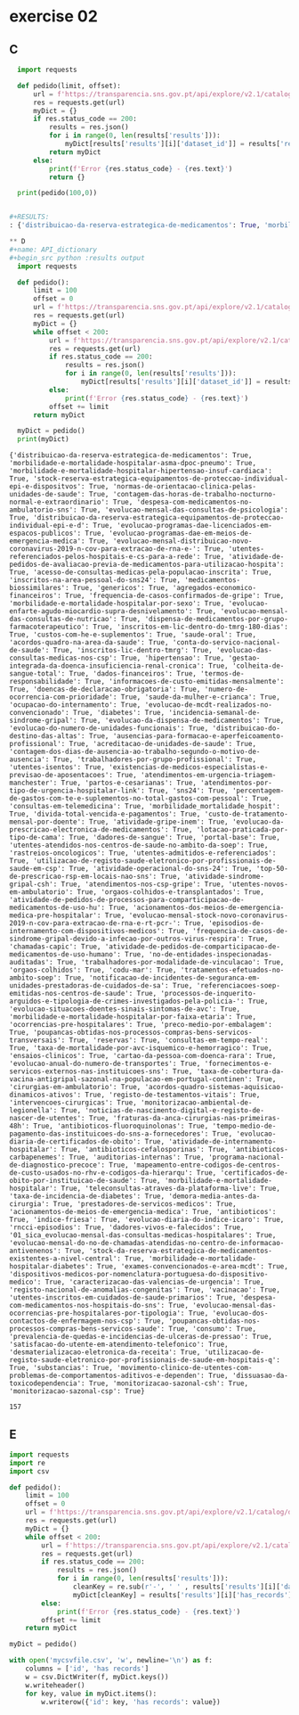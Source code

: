 * exercise 02
** C
#+begin_src python :results output
  import requests

  def pedido(limit, offset):
      url = f'https://transparencia.sns.gov.pt/api/explore/v2.1/catalog/datasets?limit={limit}&offset={offset}'
      res = requests.get(url)
      myDict = {}
      if res.status_code == 200:
          results = res.json()
          for i in range(0, len(results['results'])):
              myDict[results['results'][i]['dataset_id']] = results['results'][i]['has_records']
          return myDict
      else:
          print(f'Error {res.status_code} - {res.text}')
          return {}

  print(pedido(100,0))


#+RESULTS:
: {'distribuicao-da-reserva-estrategica-de-medicamentos': True, 'morbilidade-e-mortalidade-hospitalar-asma-dpoc-pneumo': True, 'morbilidade-e-mortalidade-hospitalar-hipertensao-insuf-cardiaca': True, 'stock-reserva-estrategica-equipamentos-de-proteccao-individual-epi-e-dispositvos': True, 'normas-de-orientacao-clinica-pelas-unidades-de-saude': True, 'contagem-das-horas-de-trabalho-nocturno-normal-e-extraordinario': True, 'despesa-com-medicamentos-no-ambulatorio-sns': True, 'evolucao-programas-dae-licenciados-em-espacos-publicos': True, 'evolucao-mensal-das-consultas-de-psicologia': True, 'distribuicao-da-reserva-estrategica-equipamentos-de-proteccao-individual-epi-e-d': True, 'sns24': True, 'custo-de-tratamento-mensal-por-doente': True, 'evolucao-programas-dae-em-meios-de-emergencia-medica': True, 'evolucao-mensal-distribuicao-novo-coronavirus-2019-n-cov-para-extracao-de-rna-e-': True, 'acreditacao-de-unidades-de-saude': True, 'utentes-referenciados-pelos-hospitais-e-cs-para-a-rede': True, 'atividade-de-pedidos-de-avaliacao-previa-de-medicamentos-para-utilizacao-hospita': True, 'acesso-de-consultas-medicas-pela-populacao-inscrita': True, 'inscritos-na-area-pessoal-do-sns24': True, 'distribuicao-do-destino-das-altas': True, 'medicamentos-biossimilares': True, 'genericos': True, 'agregados-economico-financeiros': True, 'frequencia-de-casos-confirmados-de-gripe': True, 'morbilidade-e-mortalidade-hospitalar-por-sexo': True, 'evolucao-enfarte-agudo-miocardio-supra-desnivelamento': True, 'evolucao-mensal-das-consultas-de-nutricao': True, 'dispensa-de-medicamentos-por-grupo-farmacoterapeutico': True, 'evolucao-da-prescricao-electronica-de-medicamentos': True, 'portal-base': True, 'utentes-atendidos-nos-centros-de-saude-no-ambito-da-soep': True, 'consultas-em-telemedicina': True, 'atividade-gripe-inem': True, 'dadores-de-sangue': True, 'evolucao-da-dispensa-de-medicamentos': True, 'inscritos-em-lic-dentro-do-tmrg-180-dias': True, 'custos-com-he-e-suplementos': True, 'saude-oral': True, 'acordos-quadro-na-area-da-saude': True, 'conta-do-servico-nacional-de-saude': True, 'inscritos-lic-dentro-tmrg': True, 'evolucao-do-numero-de-unidades-funcionais': True, 'evolucao-das-consultas-medicas-nos-csp': True, 'contagem-dos-dias-de-ausencia-ao-trabalho-segundo-o-motivo-de-ausencia': True, 'hipertensao': True, 'rastreios-oncologicos': True, 'gestao-integrada-da-doenca-insuficiencia-renal-cronica': True, 'lotacao-praticada-por-tipo-de-cama': True, 'colheita-de-sangue-total': True, 'dados-financeiros': True, 'ausencias-para-formacao-e-aperfeicoamento-profissional': True, 'trabalhadores-por-grupo-profissional': True, 'atendimentos-nos-csp-gripe': True, 'utentes-isentos': True, 'atendimentos-em-urgencia-triagem-manchester': True, 'termos-de-responsabilidade': True, 'informacoes-de-custo-emitidas-mensalmente': True, 'doencas-de-declaracao-obrigatoria': True, 'atividade-sindrome-gripal-csh': True, 'existencias-de-medicos-especialistas-e-previsao-de-aposentacoes': True, 'partos-e-cesarianas': True, 'atendimentos-por-tipo-de-urgencia-hospitalar-link': True, 'morbilidade_mortalidade_hospit': True, 'numero-de-ocorrencia-com-prioridade': True, 'saude-da-mulher-e-crianca': True, 'ocupacao-do-internamento': True, 'percentagem-de-gastos-com-te-e-suplementos-no-total-gastos-com-pessoal': True, 'utentes-admitidos-e-referenciados': True, 'divida-total-vencida-e-pagamentos': True, 'atividade-operacional-do-sns-24': True, 'evolucao-de-mcdt-realizados-no-convencionado': True, 'diabetes': True, 'incidencia-semanal-de-sindrome-gripal': True, 'utilizacao-de-registo-saude-eletronico-por-profissionais-de-saude-em-csp': True, 'utentes-novos-em-ambulatorio': True, 'top-50-de-prescricao-rsp-em-locais-nao-sns': True, 'satisfacao-do-utente-em-atendimento-telefonico': True, 'orgaos-colhidos-e-transplantados': True, 'atividade-de-pedidos-de-processos-para-comparticipacao-de-medicamentos-de-uso-hu': True, 'dadores-vivos-e-falecidos': True, 'acionamentos-dos-meios-de-emergencia-medica-pre-hospitalar': True, 'evolucao-mensal-stock-novo-coronavirus-2019-n-cov-para-extracao-de-rna-e-rt-pcr-': True, 'episodios-de-internamento-com-dispositivos-medicos': True, 'frequencia-de-casos-de-sindrome-gripal-devido-a-infecao-por-outros-virus-respira': True, 'chamadas-capic': True, 'atividade-de-pedidos-de-comparticipacao-de-medicamentos-de-uso-humano': True, 'no-de-entidades-inspecionadas-auditadas': True, 'evolucao-mensal-do-no-de-chamadas-atendidas-no-centro-de-informacao-antivenenos': True, 'trabalhadores-por-modalidade-de-vinculacao': True, 'orgaos-colhidos': True, 'stock-da-reserva-estrategica-de-medicamentos-existentes-a-nivel-central': True, 'codu-mar': True, 'registo-nacional-de-anomalias-congenitas': True, 'tratamentos-efetuados-no-ambito-soep': True, 'notificacao-de-incidentes-de-seguranca-em-unidades-prestadoras-de-cuidados-de-sa': True, 'referenciacoes-soep-emitidas-nos-centros-de-saude': True, 'processos-de-inquerito-arguidos-e-tipologia-de-crimes-investigados-pela-policia-': True, 'dispositivos-medicos-por-nomenclatura-portuguesa-do-dispositivo-medico': True, 'evolucao-situacoes-doentes-sinais-sintomas-de-avc': True, 'morbilidade-e-mortalidade-hospitalar-por-faixa-etaria': True}

** D
#+name: API_dictionary
#+begin_src python :results output
  import requests

  def pedido():
      limit = 100
      offset = 0
      url = f'https://transparencia.sns.gov.pt/api/explore/v2.1/catalog/datasets?limit={limit}&offset={offset}'
      res = requests.get(url)
      myDict = {}
      while offset < 200:
          url = f'https://transparencia.sns.gov.pt/api/explore/v2.1/catalog/datasets?limit={limit}&offset={offset}'
          res = requests.get(url)
          if res.status_code == 200:
              results = res.json()
              for i in range(0, len(results['results'])):
                  myDict[results['results'][i]['dataset_id']] = results['results'][i]['has_records']
          else:
              print(f'Error {res.status_code} - {res.text}')
          offset += limit
      return myDict

  myDict = pedido()
  print(myDict)
#+end_src

#+RESULTS: API_dictionary
: {'distribuicao-da-reserva-estrategica-de-medicamentos': True, 'morbilidade-e-mortalidade-hospitalar-asma-dpoc-pneumo': True, 'morbilidade-e-mortalidade-hospitalar-hipertensao-insuf-cardiaca': True, 'stock-reserva-estrategica-equipamentos-de-proteccao-individual-epi-e-dispositvos': True, 'normas-de-orientacao-clinica-pelas-unidades-de-saude': True, 'contagem-das-horas-de-trabalho-nocturno-normal-e-extraordinario': True, 'despesa-com-medicamentos-no-ambulatorio-sns': True, 'evolucao-mensal-das-consultas-de-psicologia': True, 'distribuicao-da-reserva-estrategica-equipamentos-de-proteccao-individual-epi-e-d': True, 'evolucao-programas-dae-licenciados-em-espacos-publicos': True, 'evolucao-programas-dae-em-meios-de-emergencia-medica': True, 'evolucao-mensal-distribuicao-novo-coronavirus-2019-n-cov-para-extracao-de-rna-e-': True, 'utentes-referenciados-pelos-hospitais-e-cs-para-a-rede': True, 'atividade-de-pedidos-de-avaliacao-previa-de-medicamentos-para-utilizacao-hospita': True, 'acesso-de-consultas-medicas-pela-populacao-inscrita': True, 'inscritos-na-area-pessoal-do-sns24': True, 'medicamentos-biossimilares': True, 'genericos': True, 'agregados-economico-financeiros': True, 'frequencia-de-casos-confirmados-de-gripe': True, 'morbilidade-e-mortalidade-hospitalar-por-sexo': True, 'evolucao-enfarte-agudo-miocardio-supra-desnivelamento': True, 'evolucao-mensal-das-consultas-de-nutricao': True, 'dispensa-de-medicamentos-por-grupo-farmacoterapeutico': True, 'inscritos-em-lic-dentro-do-tmrg-180-dias': True, 'custos-com-he-e-suplementos': True, 'saude-oral': True, 'acordos-quadro-na-area-da-saude': True, 'conta-do-servico-nacional-de-saude': True, 'inscritos-lic-dentro-tmrg': True, 'evolucao-das-consultas-medicas-nos-csp': True, 'hipertensao': True, 'gestao-integrada-da-doenca-insuficiencia-renal-cronica': True, 'colheita-de-sangue-total': True, 'dados-financeiros': True, 'termos-de-responsabilidade': True, 'informacoes-de-custo-emitidas-mensalmente': True, 'doencas-de-declaracao-obrigatoria': True, 'numero-de-ocorrencia-com-prioridade': True, 'saude-da-mulher-e-crianca': True, 'ocupacao-do-internamento': True, 'evolucao-de-mcdt-realizados-no-convencionado': True, 'diabetes': True, 'incidencia-semanal-de-sindrome-gripal': True, 'evolucao-da-dispensa-de-medicamentos': True, 'evolucao-do-numero-de-unidades-funcionais': True, 'distribuicao-do-destino-das-altas': True, 'ausencias-para-formacao-e-aperfeicoamento-profissional': True, 'acreditacao-de-unidades-de-saude': True, 'contagem-dos-dias-de-ausencia-ao-trabalho-segundo-o-motivo-de-ausencia': True, 'trabalhadores-por-grupo-profissional': True, 'utentes-isentos': True, 'existencias-de-medicos-especialistas-e-previsao-de-aposentacoes': True, 'atendimentos-em-urgencia-triagem-manchester': True, 'partos-e-cesarianas': True, 'atendimentos-por-tipo-de-urgencia-hospitalar-link': True, 'sns24': True, 'percentagem-de-gastos-com-te-e-suplementos-no-total-gastos-com-pessoal': True, 'consultas-em-telemedicina': True, 'morbilidade_mortalidade_hospit': True, 'divida-total-vencida-e-pagamentos': True, 'custo-de-tratamento-mensal-por-doente': True, 'atividade-gripe-inem': True, 'evolucao-da-prescricao-electronica-de-medicamentos': True, 'lotacao-praticada-por-tipo-de-cama': True, 'dadores-de-sangue': True, 'portal-base': True, 'utentes-atendidos-nos-centros-de-saude-no-ambito-da-soep': True, 'rastreios-oncologicos': True, 'utentes-admitidos-e-referenciados': True, 'utilizacao-de-registo-saude-eletronico-por-profissionais-de-saude-em-csp': True, 'atividade-operacional-do-sns-24': True, 'top-50-de-prescricao-rsp-em-locais-nao-sns': True, 'atividade-sindrome-gripal-csh': True, 'atendimentos-nos-csp-gripe': True, 'utentes-novos-em-ambulatorio': True, 'orgaos-colhidos-e-transplantados': True, 'atividade-de-pedidos-de-processos-para-comparticipacao-de-medicamentos-de-uso-hu': True, 'acionamentos-dos-meios-de-emergencia-medica-pre-hospitalar': True, 'evolucao-mensal-stock-novo-coronavirus-2019-n-cov-para-extracao-de-rna-e-rt-pcr-': True, 'episodios-de-internamento-com-dispositivos-medicos': True, 'frequencia-de-casos-de-sindrome-gripal-devido-a-infecao-por-outros-virus-respira': True, 'chamadas-capic': True, 'atividade-de-pedidos-de-comparticipacao-de-medicamentos-de-uso-humano': True, 'no-de-entidades-inspecionadas-auditadas': True, 'trabalhadores-por-modalidade-de-vinculacao': True, 'orgaos-colhidos': True, 'codu-mar': True, 'tratamentos-efetuados-no-ambito-soep': True, 'notificacao-de-incidentes-de-seguranca-em-unidades-prestadoras-de-cuidados-de-sa': True, 'referenciacoes-soep-emitidas-nos-centros-de-saude': True, 'processos-de-inquerito-arguidos-e-tipologia-de-crimes-investigados-pela-policia-': True, 'evolucao-situacoes-doentes-sinais-sintomas-de-avc': True, 'morbilidade-e-mortalidade-hospitalar-por-faixa-etaria': True, 'ocorrencias-pre-hospitalares': True, 'preco-medio-por-embalagem': True, 'poupancas-obtidas-nos-processos-compras-bens-servicos-transversais': True, 'reservas': True, 'consultas-em-tempo-real': True, 'taxa-de-mortalidade-por-avc-isquemico-e-hemorragico': True, 'ensaios-clinicos': True, 'cartao-da-pessoa-com-doenca-rara': True, 'evolucao-anual-do-numero-de-transportes': True, 'fornecimentos-e-servicos-externos-nas-instituicoes-sns': True, 'taxa-de-cobertura-da-vacina-antigripal-sazonal-na-populacao-em-portugal-continen': True, 'cirurgias-em-ambulatorio': True, 'acordos-quadro-sistemas-aquisicao-dinamicos-ativos': True, 'registo-de-testamentos-vitais': True, 'intervencoes-cirurgicas': True, 'monitorizacao-ambiental-de-legionella': True, 'noticias-de-nascimento-digital-e-registo-de-nascer-de-utentes': True, 'fraturas-da-anca-cirurgias-nas-primeiras-48h': True, 'antibioticos-fluoroquinolonas': True, 'tempo-medio-de-pagamento-das-instituicoes-do-sns-a-fornecedores': True, 'evolucao-diaria-de-certificados-de-obito': True, 'atividade-de-internamento-hospitalar': True, 'antibioticos-cefalosporinas': True, 'antibioticos-carbapenemes': True, 'auditorias-internas': True, 'programa-nacional-de-diagnostico-precoce': True, 'mapeamento-entre-codigos-de-centros-de-custo-usados-no-rhv-e-codigos-da-hierarqu': True, 'certificados-de-obito-por-instituicao-de-saude': True, 'morbilidade-e-mortalidade-hospitalar': True, 'teleconsultas-atraves-da-plataforma-live': True, 'taxa-de-incidencia-de-diabetes': True, 'demora-media-antes-da-cirurgia': True, 'prestadores-de-servicos-medicos': True, 'acionamentos-de-meios-de-emergencia-medica': True, 'antibioticos': True, 'indice-friesa': True, 'evolucao-diaria-do-indice-icaro': True, 'rncci-episodios': True, 'dadores-vivos-e-falecidos': True, '01_sica_evolucao-mensal-das-consultas-medicas-hospitalares': True, 'evolucao-mensal-do-no-de-chamadas-atendidas-no-centro-de-informacao-antivenenos': True, 'stock-da-reserva-estrategica-de-medicamentos-existentes-a-nivel-central': True, 'morbilidade-e-mortalidade-hospitalar-diabetes': True, 'exames-convencionados-e-area-mcdt': True, 'dispositivos-medicos-por-nomenclatura-portuguesa-do-dispositivo-medico': True, 'caracterizacao-das-valencias-de-urgencia': True, 'registo-nacional-de-anomalias-congenitas': True, 'vacinacao': True, 'utentes-inscritos-em-cuidados-de-saude-primarios': True, 'despesa-com-medicamentos-nos-hospitais-do-sns': True, 'evolucao-mensal-das-ocorrencias-pre-hospitalares-por-tipologia': True, 'evolucao-dos-contactos-de-enfermagem-nos-csp': True, 'poupancas-obtidas-nos-processos-compras-bens-servicos-saude': True, 'consumo': True, 'prevalencia-de-quedas-e-incidencias-de-ulceras-de-pressao': True, 'satisfacao-do-utente-em-atendimento-telefonico': True, 'desmaterializacao-eletronica-da-receita': True, 'utilizacao-de-registo-saude-eletronico-por-profissionais-de-saude-em-hospitais-q': True, 'substancias': True, 'movimento-clinico-de-utentes-com-problemas-de-comportamentos-aditivos-e-dependen': True, 'dissuasao-da-toxicodependencia': True, 'monitorizacao-sazonal-csh': True, 'monitorizacao-sazonal-csp': True}

#+RESULTS:
: 157

** E
#+begin_src python :var newDict=API_dictionary :results output
  import requests
  import re
  import csv

  def pedido():
      limit = 100
      offset = 0
      url = f'https://transparencia.sns.gov.pt/api/explore/v2.1/catalog/datasets?limit={limit}&offset={offset}'
      res = requests.get(url)
      myDict = {}
      while offset < 200:
          url = f'https://transparencia.sns.gov.pt/api/explore/v2.1/catalog/datasets?limit={limit}&offset={offset}'
          res = requests.get(url)
          if res.status_code == 200:
              results = res.json()
              for i in range(0, len(results['results'])):
                  cleanKey = re.sub(r'-', ' ' , results['results'][i]['dataset_id'])
                  myDict[cleanKey] = results['results'][i]['has_records']
          else:
              print(f'Error {res.status_code} - {res.text}')
          offset += limit
      return myDict

  myDict = pedido()

  with open('mycsvfile.csv', 'w', newline='\n') as f:
      columns = ['id', 'has records']
      w = csv.DictWriter(f, myDict.keys())
      w.writeheader()
      for key, value in myDict.items():
          w.writerow({'id': key, 'has records': value})


#+end_src

#+RESULTS:
